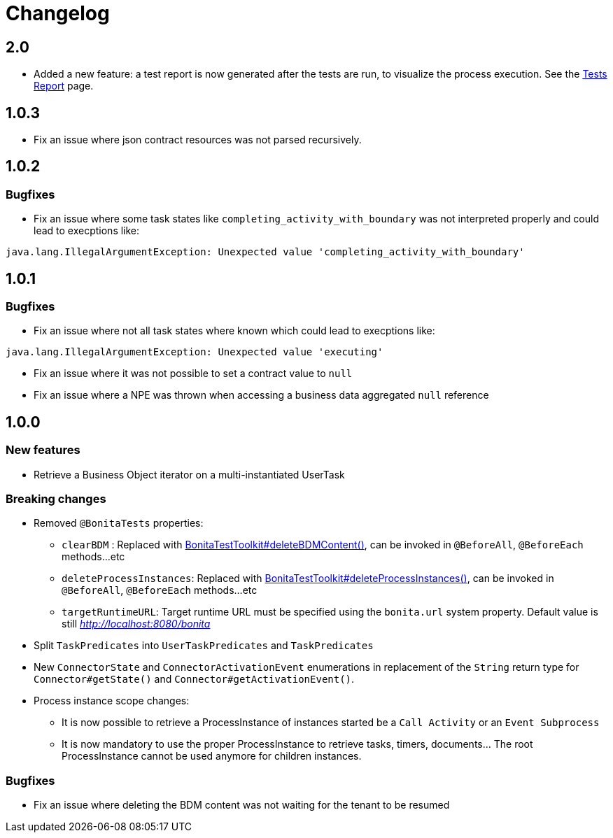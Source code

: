 = Changelog
:description: Bonita Test Toolkit changelog release note


== 2.0

* Added a new feature: a test report is now generated after the tests are run, to visualize the process execution.
See the xref:ROOT:tests-report.adoc[Tests Report] page.

== 1.0.3

* Fix an issue where json contract resources was not parsed recursively.

== 1.0.2

=== Bugfixes

* Fix an issue where some task states like `completing_activity_with_boundary` was not interpreted properly and could lead to execptions like:
```
java.lang.IllegalArgumentException: Unexpected value 'completing_activity_with_boundary'
```

== 1.0.1

=== Bugfixes

* Fix an issue where not all task states where known which could lead to execptions like:
```
java.lang.IllegalArgumentException: Unexpected value 'executing'
```
* Fix an issue where it was not possible to set a contract value to `null`
* Fix an issue where a NPE was thrown when accessing a business data aggregated `null` reference

== 1.0.0

=== New features

* Retrieve a Business Object iterator on a multi-instantiated UserTask

=== Breaking changes

* Removed `@BonitaTests` properties:
** `clearBDM` : Replaced with xref:business-data.adoc#delete-bdm-content[BonitaTestToolkit#deleteBDMContent()], can be invoked in `@BeforeAll`, `@BeforeEach` methods...etc
** `deleteProcessInstances`: Replaced with xref:process.adoc#delete-process-instances[BonitaTestToolkit#deleteProcessInstances()], can be invoked in `@BeforeAll`, `@BeforeEach` methods...etc
** `targetRuntimeURL`: Target runtime URL must be specified using the `bonita.url` system property. Default value is still _http://localhost:8080/bonita_
* Split `TaskPredicates` into `UserTaskPredicates` and `TaskPredicates`
* New `ConnectorState` and `ConnectorActivationEvent` enumerations in replacement of the `String` return type for `Connector#getState()` and `Connector#getActivationEvent()`.
* Process instance scope changes:
** It is now possible to retrieve a ProcessInstance of instances started be a `Call Activity` or an `Event Subprocess`
** It is now mandatory to use the proper ProcessInstance to retrieve tasks, timers, documents... The root ProcessInstance cannot be used anymore for children instances.

=== Bugfixes

* Fix an issue where deleting the BDM content was not waiting for the tenant to be resumed
